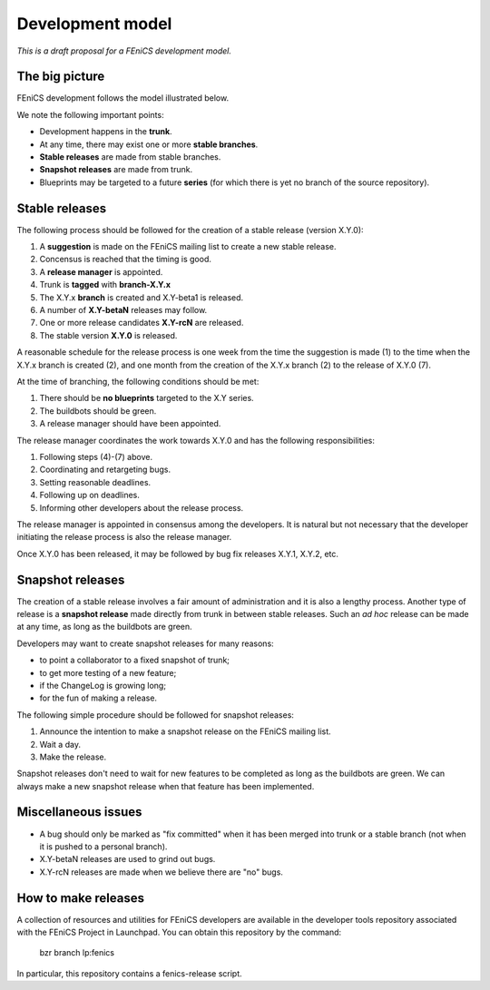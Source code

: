 .. _development_model:

#################
Development model
#################

*This is a draft proposal for a FEniCS development model.*

***************
The big picture
***************

FEniCS development follows the model illustrated below.

.. image:: images/development_model.png
    :align: center

We note the following important points:

* Development happens in the **trunk**.
* At any time, there may exist one or more **stable branches**.
* **Stable releases** are made from stable branches.
* **Snapshot releases** are made from trunk.
* Blueprints may be targeted to a future **series** (for which there
  is yet no branch of the source repository).

***************
Stable releases
***************

The following process should be followed for the creation of a stable
release (version X.Y.0):

1. A **suggestion** is made on the FEniCS mailing list to create a new stable release.
2. Concensus is reached that the timing is good.
3. A **release manager** is appointed.
4. Trunk is **tagged** with **branch-X.Y.x**
5. The X.Y.x **branch** is created and X.Y-beta1 is released.
6. A number of **X.Y-betaN** releases may follow.
7. One or more release candidates **X.Y-rcN** are released.
8. The stable version **X.Y.0** is released.

A reasonable schedule for the release process is one week from the
time the suggestion is made (1) to the time when the X.Y.x branch is
created (2), and one month from the creation of the X.Y.x branch (2) to
the release of X.Y.0 (7).

At the time of branching, the following conditions should be met:

1. There should be **no blueprints** targeted to the X.Y series.
2. The buildbots should be green.
3. A release manager should have been appointed.

The release manager coordinates the work towards X.Y.0 and has the
following responsibilities:

1. Following steps (4)-(7) above.
2. Coordinating and retargeting bugs.
3. Setting reasonable deadlines.
4. Following up on deadlines.
5. Informing other developers about the release process.

The release manager is appointed in consensus among the developers. It
is natural but not necessary that the developer initiating the release
process is also the release manager.

Once X.Y.0 has been released, it may be followed by bug fix releases
X.Y.1, X.Y.2, etc.

*****************
Snapshot releases
*****************

The creation of a stable release involves a fair amount of
administration and it is also a lengthy process. Another type of
release is a **snapshot release** made directly from trunk in between
stable releases. Such an *ad hoc* release can be made at any time, as
long as the buildbots are green.

Developers may want to create snapshot releases for many reasons:

* to point a collaborator to a fixed snapshot of trunk;
* to get more testing of a new feature;
* if the ChangeLog is growing long;
* for the fun of making a release.

The following simple procedure should be followed for snapshot
releases:

1. Announce the intention to make a snapshot release on the FEniCS mailing list.
2. Wait a day.
3. Make the release.

Snapshot releases don't need to wait for new features to be completed
as long as the buildbots are green. We can always make a new snapshot
release when that feature has been implemented.

********************
Miscellaneous issues
********************

* A bug should only be marked as "fix committed" when it has been
  merged into trunk or a stable branch (not when it is pushed to a
  personal branch).
* X.Y-betaN releases are used to grind out bugs.
* X.Y-rcN releases are made when we believe there are "no" bugs.

********************
How to make releases
********************

A collection of resources and utilities for FEniCS developers are
available in the developer tools repository associated with the FEniCS
Project in Launchpad. You can obtain this repository by the command:

    bzr branch lp:fenics

In particular, this repository contains a fenics-release script.
